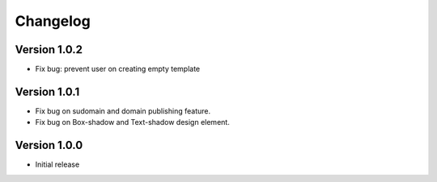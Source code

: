 Changelog
==============

==============
Version 1.0.2
==============

- Fix bug: prevent user on creating empty template

==============
Version 1.0.1
==============
- Fix bug on sudomain and domain publishing feature. 

- Fix bug on Box-shadow and Text-shadow design element.

==============
Version 1.0.0
==============
- Initial release




